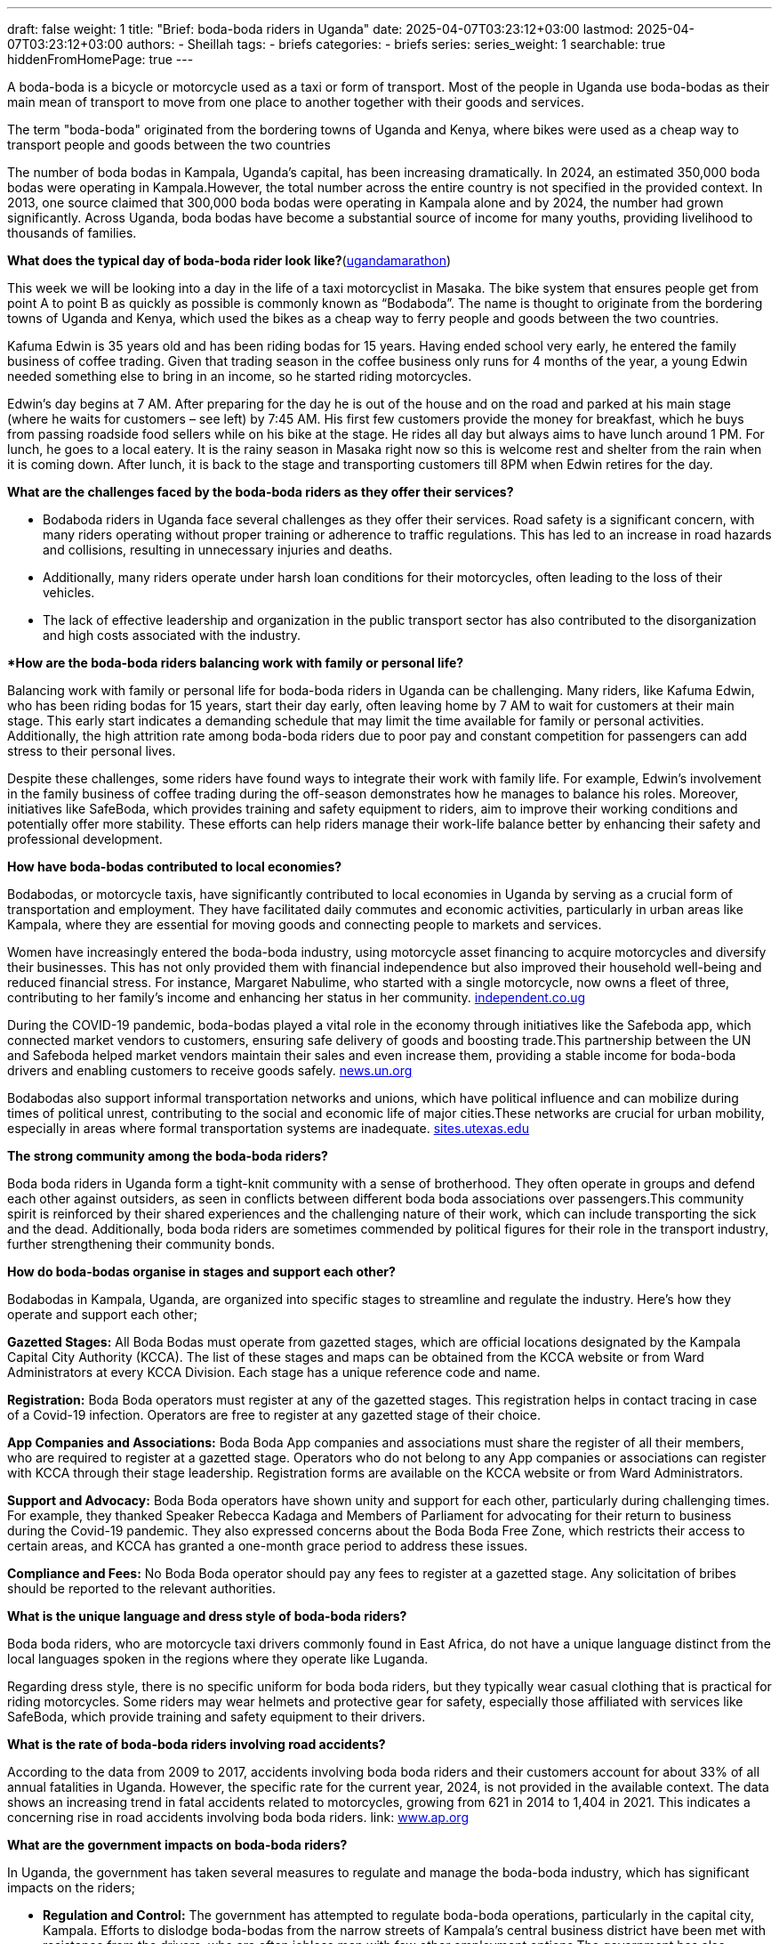 ---
draft: false
weight: 1
title: "Brief: boda-boda riders in Uganda"
date: 2025-04-07T03:23:12+03:00
lastmod: 2025-04-07T03:23:12+03:00
authors:
  - Sheillah
tags:
  - briefs
categories:
  - briefs
series:
series_weight: 1
searchable: true
hiddenFromHomePage: true
---

A boda-boda is a bicycle or motorcycle used as a taxi or form of transport. Most of the people in Uganda use boda-bodas as their main mean of transport to move from one place to another together with their goods and services.

The term "boda-boda" originated from the bordering towns of Uganda and Kenya, where bikes were used as a cheap way to transport people and goods between the two countries

The number of boda bodas in Kampala, Uganda's capital, has been increasing dramatically. In 2024, an estimated 350,000 boda bodas were operating in Kampala.However, the total number across the entire country is not specified in the provided context. In 2013, one source claimed that 300,000 boda bodas were operating in Kampala alone and by 2024, the number had grown significantly. Across Uganda, boda bodas have become a substantial source of income for many youths, providing livelihood to thousands of families.

*What does the typical day of boda-boda rider look like?*(link:https://ugandamarathon.com/everything-uganda-a-day-in-the-life-of-a-boda-boda-rider/[ugandamarathon])

This week we will be looking into a day in the life of a taxi motorcyclist in Masaka. The bike system that ensures people get from point A to point B as quickly as possible is commonly known as “Bodaboda”. The name is thought to originate from the bordering towns of Uganda and Kenya, which used the bikes as a cheap way to ferry people and goods between the two countries.

Kafuma Edwin is 35 years old and has been riding bodas for 15 years. Having ended school very early, he entered the family business of coffee trading. Given that trading season in the coffee business only runs for 4 months of the year, a young Edwin needed something else to bring in an income, so he started riding motorcycles.

Edwin’s day begins at 7 AM. After preparing for the day he is out of the house and on the road and parked at his main stage (where he waits for customers – see left) by 7:45 AM. His first few customers provide the money for breakfast, which he buys from passing roadside food sellers while on his bike at the stage. He rides all day but always aims to have lunch around 1 PM. For lunch, he goes to a local eatery. It is the rainy season in Masaka right now so this is welcome rest and shelter from the rain when it is coming down. After lunch, it is back to the stage and transporting customers till 8PM when Edwin retires for the day.

*What are the challenges faced by the boda-boda riders as they offer their services?*

* Bodaboda riders in Uganda face several challenges as they offer their services. Road safety is a significant concern, with many riders operating without proper training or adherence to traffic regulations. This has led to an increase in road hazards and collisions, resulting in unnecessary injuries and deaths.

* Additionally, many riders operate under harsh loan conditions for their motorcycles, often leading to the loss of their vehicles.

* The lack of effective leadership and organization in the public transport sector has also contributed to the disorganization and high costs associated with the industry.

**How are the boda-boda riders balancing work with family or personal life?*

Balancing work with family or personal life for boda-boda riders in Uganda can be challenging. Many riders, like Kafuma Edwin, who has been riding bodas for 15 years, start their day early, often leaving home by 7 AM to wait for customers at their main stage.
This early start indicates a demanding schedule that may limit the time available for family or personal activities. Additionally, the high attrition rate among boda-boda riders due to poor pay and constant competition for passengers can add stress to their personal lives.

Despite these challenges, some riders have found ways to integrate their work with family life. For example, Edwin's involvement in the family business of coffee trading during the off-season demonstrates how he manages to balance his roles.
Moreover, initiatives like SafeBoda, which provides training and safety equipment to riders, aim to improve their working conditions and potentially offer more stability.
These efforts can help riders manage their work-life balance better by enhancing their safety and professional development.

*How have boda-bodas contributed to local economies?*

Bodabodas, or motorcycle taxis, have significantly contributed to local economies in Uganda by serving as a crucial form of transportation and employment. They have facilitated daily commutes and economic activities, particularly in urban areas like Kampala, where they are essential for moving goods and connecting people to markets and services.

Women have increasingly entered the boda-boda industry, using motorcycle asset financing to acquire motorcycles and diversify their businesses. This has not only provided them with financial independence but also improved their household well-being and reduced financial stress.
For instance, Margaret Nabulime, who started with a single motorcycle, now owns a fleet of three, contributing to her family's income and enhancing her status in her community. link:https://www.independent.co.ug/women-using-boda-boda-loans-to-build-a-better-future/[independent.co.ug]

During the COVID-19 pandemic, boda-bodas played a vital role in the economy through initiatives like the Safeboda app, which connected market vendors to customers, ensuring safe delivery of goods and boosting trade.This partnership between the UN and Safeboda helped market vendors maintain their sales and even increase them, providing a stable income for boda-boda drivers and enabling customers to receive goods safely. link:https://news.un.org/en/story/2020/08/1070102[news.un.org]

Bodabodas also support informal transportation networks and unions, which have political influence and can mobilize during times of political unrest, contributing to the social and economic life of major cities.These networks are crucial for urban mobility, especially in areas where formal transportation systems are inadequate. link:https://sites.utexas.edu/internationalplanning/boda-bodas-and-informal-transportation-politics-in-kampala-uganda/[sites.utexas.edu]

*The strong community among the boda-boda riders?*

Boda boda riders in Uganda form a tight-knit community with a sense of brotherhood. They often operate in groups and defend each other against outsiders, as seen in conflicts between different boda boda associations over passengers.This community spirit is reinforced by their shared experiences and the challenging nature of their work, which can include transporting the sick and the dead. Additionally, boda boda riders are sometimes commended by political figures for their role in the transport industry, further strengthening their community bonds.

*How do boda-bodas organise in stages and support each other?*

Bodabodas in Kampala, Uganda, are organized into specific stages to streamline and regulate the industry. Here’s how they operate and support each other;

*Gazetted Stages:* All Boda Bodas must operate from gazetted stages, which are official locations designated by the Kampala Capital City Authority (KCCA). The list of these stages and maps can be obtained from the KCCA website or from Ward Administrators at every KCCA Division. Each stage has a unique reference code and name.

*Registration:* Boda Boda operators must register at any of the gazetted stages. This registration helps in contact tracing in case of a Covid-19 infection. Operators are free to register at any gazetted stage of their choice.

*App Companies and Associations:* Boda Boda App companies and associations must share the register of all their members, who are required to register at a gazetted stage. Operators who do not belong to any App companies or associations can register with KCCA through their stage leadership. Registration forms are available on the KCCA website or from Ward Administrators.

*Support and Advocacy:* Boda Boda operators have shown unity and support for each other, particularly during challenging times. For example, they thanked Speaker Rebecca Kadaga and Members of Parliament for advocating for their return to business during the Covid-19 pandemic. They also expressed concerns about the Boda Boda Free Zone, which restricts their access to certain areas, and KCCA has granted a one-month grace period to address these issues.

*Compliance and Fees:* No Boda Boda operator should pay any fees to register at a gazetted stage. Any solicitation of bribes should be reported to the relevant authorities.

*What is the unique language and dress style of boda-boda riders?*

Boda boda riders, who are motorcycle taxi drivers commonly found in East Africa, do not have a unique language distinct from the local languages spoken in the regions where they operate like Luganda.

Regarding dress style, there is no specific uniform for boda boda riders, but they typically wear casual clothing that is practical for riding motorcycles. Some riders may wear helmets and protective gear for safety, especially those affiliated with services like SafeBoda, which provide training and safety equipment to their drivers.

*What is the rate of boda-boda riders involving road accidents?*

According to the data from 2009 to 2017, accidents involving boda boda riders and their customers account for about 33% of all annual fatalities in Uganda.
However, the specific rate for the current year, 2024, is not provided in the available context. The data shows an increasing trend in fatal accidents related to motorcycles, growing from 621 in 2014 to 1,404 in 2021. This indicates a concerning rise in road accidents involving boda boda riders. link: https://www.ap.org/news-highlights/spotlights/2024/in-ugandas-chaotic-capital-boda-boda-motorcycle-taxis-are-a-source-of-life-and-death/[www.ap.org]

*What are the government impacts on boda-boda riders?*

In Uganda, the government has taken several measures to regulate and manage the boda-boda industry, which has significant impacts on the riders;

* *Regulation and Control:* The government has attempted to regulate boda-boda operations, particularly in the capital city, Kampala. Efforts to dislodge boda-bodas from the narrow streets of Kampala’s central business district have been met with resistance from the drivers, who are often jobless men with few other employment options.The government has also struggled to enforce road safety regulations due to the overwhelming number of boda-bodas. link:https://en.wikipedia.org/wiki/Boda_boda[en.wikipedia.org]

* *Safety Concerns:* Annual police reports have cited boda-bodas in a betting violent crime, and the number of fatal accidents related to motorcycles has increased significantly. For example, the number of fatal accidents grew from 621 in 2014 to 1,404 in 2021.The government has recognized the need to improve safety and has proposed establishing official motorcycle taxi stands in Kampala to bring more order to the industry.

* *Economic Impact:* Despite the challenges, the government acknowledges the economic importance of boda-bodas. An estimated 350,000 boda-bodas operate in Kampala, providing essential transportation services and job opportunities for many young men, including those with higher education degrees.
The industry has become a crucial source of income for thousands of families in Uganda.

* *Political Influence:* President Yoweri Museveni, who has held power since 1986, has long embraced boda-boda men as mobilizers of political support. Political rallies often feature the hooting of boda-bodas, which can bring communities to a standstill.

* *Initiatives for Improvement:* Some initiatives aim to improve the safety and efficiency of boda-bodas. For example, SafeBoda, a ridesharing company, provides training and safety equipment to drivers, equipping them with helmets and first aid knowledge.This initiative aims to reduce the high number of accidents and fatalities associated with boda-boda rides.

These government impacts reflect a balance between addressing safety and regulatory concerns and recognizing the economic and social importance of the boda-boda industry in Uganda.

*What is the rate of women entering into the boda boda business in Uganda?*

Women are increasingly entering the boda boda business in Uganda, challenging traditional gender roles. For instance, Ms Margret Asiimwe has been operating in the boda boda industry for over 20 years in Fort Portal City, and Ms Annet Kyarisiima left teaching in 2023 to join the boda boda business in Kabale District, citing better monthly earnings.
Although specific rates are not provided, these examples illustrate the growing trend of women participating in this sector. link:https://www.monitor.co.ug/uganda/news/national/women-thrive-in-boda-boda-business-4895026[monitor.co.ug].

*What is the use of the digital app like safe boda, uberboda in improving the boda-boda services?* link:https://www.standardmedia.co.ke/business/article/2001303777/uber-launches-boda-boda-services[standardmedia]

Digital apps like SafeBoda and UberBODA improve boda boda services in several ways. They provide a platform for riders to hail a boda boda using their smartphones, ensuring a seamless door-to-door experience similar to traditional Uber services.These apps also facilitate mandatory training for drivers to comply with National Transport and Safety Authority (NTSA) requirements, ensuring safety standards are met.Additionally, the apps offer helmets and reflective jackets to both drivers and customers, enhancing safety further.

Digitization of the boda boda industry brings several benefits. It enables the collection of data that can be analyzed to make informed decisions, plan for future transportation systems, and identify areas for improvement.
The apps can optimize routes for riders, reducing idle time and maximizing productivity, which in turn reduces waiting times for passengers and increases earning potential for riders.Furthermore, digitization contributes to environmental conservation by optimizing routes and reducing fuel consumption.







